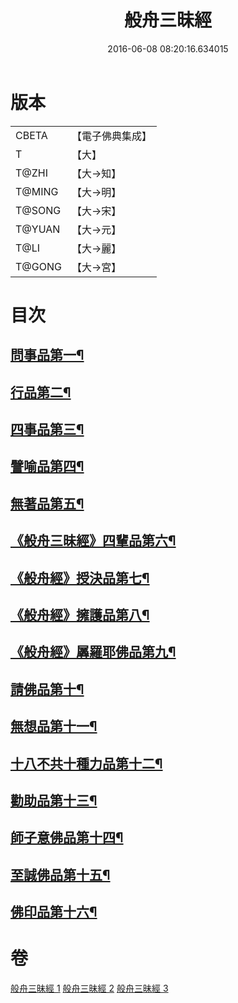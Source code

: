 #+TITLE: 般舟三昧經 
#+DATE: 2016-06-08 08:20:16.634015

* 版本
 |     CBETA|【電子佛典集成】|
 |         T|【大】     |
 |     T@ZHI|【大→知】   |
 |    T@MING|【大→明】   |
 |    T@SONG|【大→宋】   |
 |    T@YUAN|【大→元】   |
 |      T@LI|【大→麗】   |
 |    T@GONG|【大→宮】   |

* 目次
** [[file:KR6h0027_001.txt::001-0902c27][問事品第一¶]]
** [[file:KR6h0027_001.txt::001-0904b24][行品第二¶]]
** [[file:KR6h0027_001.txt::001-0906a13][四事品第三¶]]
** [[file:KR6h0027_001.txt::001-0907a7][譬喻品第四¶]]
** [[file:KR6h0027_002.txt::002-0908b19][無著品第五¶]]
** [[file:KR6h0027_002.txt::002-0909b13][《般舟三昧經》四輩品第六¶]]
** [[file:KR6h0027_002.txt::002-0911a2][《般舟經》授決品第七¶]]
** [[file:KR6h0027_002.txt::002-0912b19][《般舟經》擁護品第八¶]]
** [[file:KR6h0027_002.txt::002-0913b29][《般舟經》羼羅耶佛品第九¶]]
** [[file:KR6h0027_003.txt::003-0914b27][請佛品第十¶]]
** [[file:KR6h0027_003.txt::003-0916b21][無想品第十一¶]]
** [[file:KR6h0027_003.txt::003-0917a6][十八不共十種力品第十二¶]]
** [[file:KR6h0027_003.txt::003-0917b7][勸助品第十三¶]]
** [[file:KR6h0027_003.txt::003-0917c20][師子意佛品第十四¶]]
** [[file:KR6h0027_003.txt::003-0918c17][至誠佛品第十五¶]]
** [[file:KR6h0027_003.txt::003-0919b7][佛印品第十六¶]]

* 卷
[[file:KR6h0027_001.txt][般舟三昧經 1]]
[[file:KR6h0027_002.txt][般舟三昧經 2]]
[[file:KR6h0027_003.txt][般舟三昧經 3]]

